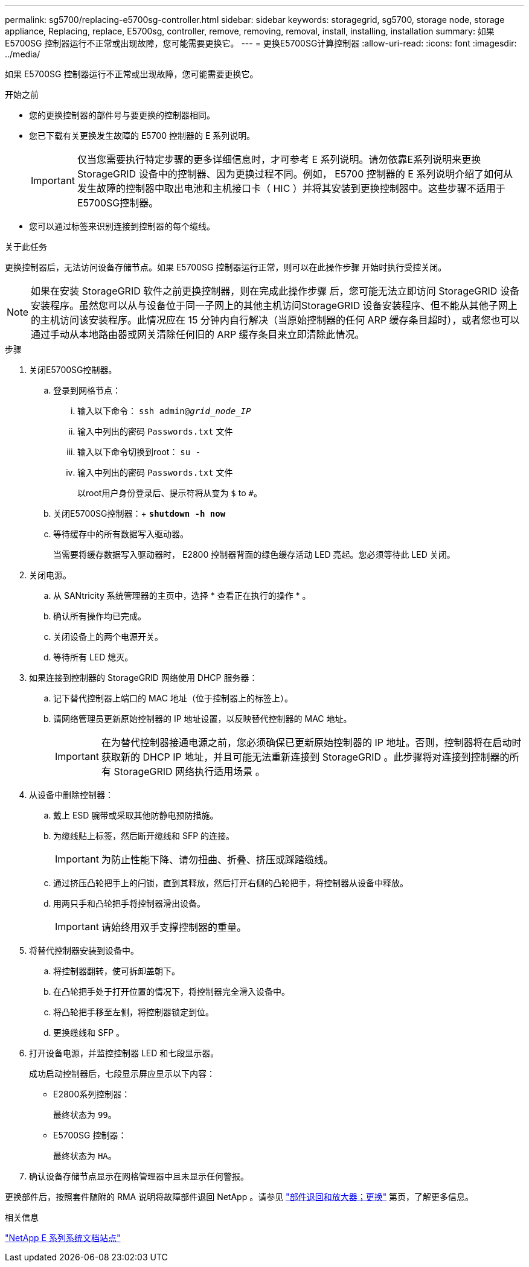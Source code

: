 ---
permalink: sg5700/replacing-e5700sg-controller.html 
sidebar: sidebar 
keywords: storagegrid, sg5700, storage node, storage appliance, Replacing, replace, E5700sg, controller, remove, removing, removal, install, installing, installation 
summary: 如果 E5700SG 控制器运行不正常或出现故障，您可能需要更换它。 
---
= 更换E5700SG计算控制器
:allow-uri-read: 
:icons: font
:imagesdir: ../media/


[role="lead"]
如果 E5700SG 控制器运行不正常或出现故障，您可能需要更换它。

.开始之前
* 您的更换控制器的部件号与要更换的控制器相同。
* 您已下载有关更换发生故障的 E5700 控制器的 E 系列说明。
+

IMPORTANT: 仅当您需要执行特定步骤的更多详细信息时，才可参考 E 系列说明。请勿依靠E系列说明来更换StorageGRID 设备中的控制器、因为更换过程不同。例如， E5700 控制器的 E 系列说明介绍了如何从发生故障的控制器中取出电池和主机接口卡（ HIC ）并将其安装到更换控制器中。这些步骤不适用于E5700SG控制器。

* 您可以通过标签来识别连接到控制器的每个缆线。


.关于此任务
更换控制器后，无法访问设备存储节点。如果 E5700SG 控制器运行正常，则可以在此操作步骤 开始时执行受控关闭。


NOTE: 如果在安装 StorageGRID 软件之前更换控制器，则在完成此操作步骤 后，您可能无法立即访问 StorageGRID 设备安装程序。虽然您可以从与设备位于同一子网上的其他主机访问StorageGRID 设备安装程序、但不能从其他子网上的主机访问该安装程序。此情况应在 15 分钟内自行解决（当原始控制器的任何 ARP 缓存条目超时），或者您也可以通过手动从本地路由器或网关清除任何旧的 ARP 缓存条目来立即清除此情况。

.步骤
. 关闭E5700SG控制器。
+
.. 登录到网格节点：
+
... 输入以下命令： `ssh admin@_grid_node_IP_`
... 输入中列出的密码 `Passwords.txt` 文件
... 输入以下命令切换到root： `su -`
... 输入中列出的密码 `Passwords.txt` 文件
+
以root用户身份登录后、提示符将从变为 `$` to `#`。



.. 关闭E5700SG控制器：+
`*shutdown -h now*`
.. 等待缓存中的所有数据写入驱动器。
+
当需要将缓存数据写入驱动器时， E2800 控制器背面的绿色缓存活动 LED 亮起。您必须等待此 LED 关闭。



. 关闭电源。
+
.. 从 SANtricity 系统管理器的主页中，选择 * 查看正在执行的操作 * 。
.. 确认所有操作均已完成。
.. 关闭设备上的两个电源开关。
.. 等待所有 LED 熄灭。


. 如果连接到控制器的 StorageGRID 网络使用 DHCP 服务器：
+
.. 记下替代控制器上端口的 MAC 地址（位于控制器上的标签上）。
.. 请网络管理员更新原始控制器的 IP 地址设置，以反映替代控制器的 MAC 地址。
+

IMPORTANT: 在为替代控制器接通电源之前，您必须确保已更新原始控制器的 IP 地址。否则，控制器将在启动时获取新的 DHCP IP 地址，并且可能无法重新连接到 StorageGRID 。此步骤将对连接到控制器的所有 StorageGRID 网络执行适用场景 。



. 从设备中删除控制器：
+
.. 戴上 ESD 腕带或采取其他防静电预防措施。
.. 为缆线贴上标签，然后断开缆线和 SFP 的连接。
+

IMPORTANT: 为防止性能下降、请勿扭曲、折叠、挤压或踩踏缆线。

.. 通过挤压凸轮把手上的闩锁，直到其释放，然后打开右侧的凸轮把手，将控制器从设备中释放。
.. 用两只手和凸轮把手将控制器滑出设备。
+

IMPORTANT: 请始终用双手支撑控制器的重量。



. 将替代控制器安装到设备中。
+
.. 将控制器翻转，使可拆卸盖朝下。
.. 在凸轮把手处于打开位置的情况下，将控制器完全滑入设备中。
.. 将凸轮把手移至左侧，将控制器锁定到位。
.. 更换缆线和 SFP 。


. 打开设备电源，并监控控制器 LED 和七段显示器。
+
成功启动控制器后，七段显示屏应显示以下内容：

+
** E2800系列控制器：
+
最终状态为 `99`。

** E5700SG 控制器：
+
最终状态为 `HA`。



. 确认设备存储节点显示在网格管理器中且未显示任何警报。


更换部件后，按照套件随附的 RMA 说明将故障部件退回 NetApp 。请参见 https://mysupport.netapp.com/site/info/rma["部件退回和放大器；更换"^] 第页，了解更多信息。

.相关信息
http://mysupport.netapp.com/info/web/ECMP1658252.html["NetApp E 系列系统文档站点"^]
